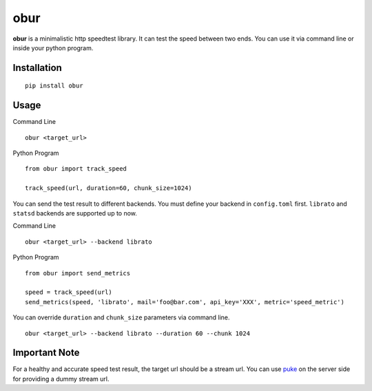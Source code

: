 obur
====

**obur** is a minimalistic http speedtest library. It can test the speed
between two ends. You can use it via command line or inside your python
program.

Installation
------------

::

 pip install obur

Usage
-----

Command Line

::

 obur <target_url>

Python Program

::

 from obur import track_speed

 track_speed(url, duration=60, chunk_size=1024)

You can send the test result to different backends. You must define your
backend in ``config.toml`` first. ``librato`` and ``statsd`` backends
are supported up to now.

Command Line

::

 obur <target_url> --backend librato

Python Program

::

 from obur import send_metrics

 speed = track_speed(url)
 send_metrics(speed, 'librato', mail='foo@bar.com', api_key='XXX', metric='speed_metric')

You can override ``duration`` and ``chunk_size`` parameters via command
line.

::

 obur <target_url> --backend librato --duration 60 --chunk 1024

Important Note
--------------

For a healthy and accurate speed test result, the target url should be a
stream url. You can use `puke <https: github.com="" cenk="" puke="">`__ on the
server side for providing a dummy stream url.  
